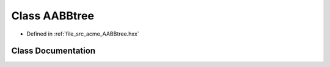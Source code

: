 .. _exhale_class_a00133:

Class AABBtree
==============

- Defined in :ref:`file_src_acme_AABBtree.hxx`


Class Documentation
-------------------


.. doxygenclass:: acme::AABBtree
   :project: doc_cpp
   :members:
   :protected-members:
   :undoc-members:
